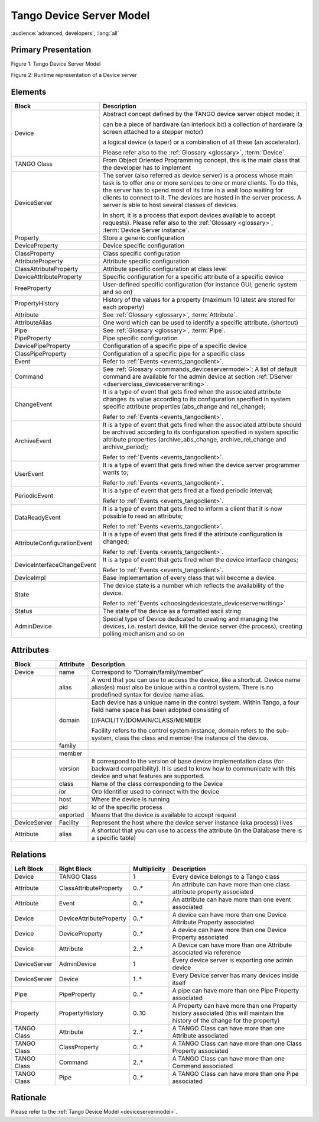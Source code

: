 .. _tango_device_server_model:

Tango Device Server Model
=========================

:audience:`advanced, developers`, :lang:`all`


Primary Presentation
--------------------

|image0|

Figure 1: Tango Device Server Model

|image1|

Figure 2: Runtime representation of a Device server

Elements
--------

+-------------------------------+--------------------------------------------------------------------------------------------------------------------------------------------------------------------------------------------------------------------------------------------------------------------------------------------------------------------------------------------------+
| **Block**                     | **Description**                                                                                                                                                                                                                                                                                                                                  |
+===============================+==================================================================================================================================================================================================================================================================================================================================================+
| Device                        | Abstract concept defined by the TANGO device server object model; it                                                                                                                                                                                                                                                                             |
|                               |                                                                                                                                                                                                                                                                                                                                                  |
|                               | can be a piece of hardware (an interlock bit) a collection of hardware (a screen attached to a stepper motor)                                                                                                                                                                                                                                    |
|                               |                                                                                                                                                                                                                                                                                                                                                  |
|                               | a logical device (a taper) or a combination of all these (an accelerator).                                                                                                                                                                                                                                                                       |
|                               |                                                                                                                                                                                                                                                                                                                                                  |
|                               | Please refer also to the :ref:`Glossary <glossary>`, :term:`Device`.                                                                                                                                                                                                                                                                             |
+-------------------------------+--------------------------------------------------------------------------------------------------------------------------------------------------------------------------------------------------------------------------------------------------------------------------------------------------------------------------------------------------+
| TANGO Class                   | From Object Oriented Programming concept, this is the main class that the developer has to implement                                                                                                                                                                                                                                             |
+-------------------------------+--------------------------------------------------------------------------------------------------------------------------------------------------------------------------------------------------------------------------------------------------------------------------------------------------------------------------------------------------+
| DeviceServer                  | The server (also referred as device server) is a process whose main task is to offer one or more services to one or more clients. To do this, the server has to spend most of its time in a wait loop waiting for clients to connect to it. The devices are hosted in the server process. A server is able to host several classes of devices.   |
|                               |                                                                                                                                                                                                                                                                                                                                                  |
|                               | In short, it is a process that export devices available to accept requests). Please refer also to the :ref:`Glossary <glossary>`, :term:`Device Server instance`.                                                                                                                                                                                |
+-------------------------------+--------------------------------------------------------------------------------------------------------------------------------------------------------------------------------------------------------------------------------------------------------------------------------------------------------------------------------------------------+
| Property                      | Store a generic configuration                                                                                                                                                                                                                                                                                                                    |
+-------------------------------+--------------------------------------------------------------------------------------------------------------------------------------------------------------------------------------------------------------------------------------------------------------------------------------------------------------------------------------------------+
| DeviceProperty                | Device specific configuration                                                                                                                                                                                                                                                                                                                    |
+-------------------------------+--------------------------------------------------------------------------------------------------------------------------------------------------------------------------------------------------------------------------------------------------------------------------------------------------------------------------------------------------+
| ClassProperty                 | Class specific configuration                                                                                                                                                                                                                                                                                                                     |
+-------------------------------+--------------------------------------------------------------------------------------------------------------------------------------------------------------------------------------------------------------------------------------------------------------------------------------------------------------------------------------------------+
| AttributeProperty             | Attribute specific configuration                                                                                                                                                                                                                                                                                                                 |
+-------------------------------+--------------------------------------------------------------------------------------------------------------------------------------------------------------------------------------------------------------------------------------------------------------------------------------------------------------------------------------------------+
| ClassAttributeProperty        | Attribute specific configuration at class level                                                                                                                                                                                                                                                                                                  |
+-------------------------------+--------------------------------------------------------------------------------------------------------------------------------------------------------------------------------------------------------------------------------------------------------------------------------------------------------------------------------------------------+
| DeviceAttributeProperty       | Specific configuration for a specific attribute of a specific device                                                                                                                                                                                                                                                                             |
+-------------------------------+--------------------------------------------------------------------------------------------------------------------------------------------------------------------------------------------------------------------------------------------------------------------------------------------------------------------------------------------------+
| FreeProperty                  | User-defined specific configuration (for instance GUI, generic system and so on)                                                                                                                                                                                                                                                                 |
+-------------------------------+--------------------------------------------------------------------------------------------------------------------------------------------------------------------------------------------------------------------------------------------------------------------------------------------------------------------------------------------------+
| PropertyHistory               | History of the values for a property (maximum 10 latest are stored for each property)                                                                                                                                                                                                                                                            |
+-------------------------------+--------------------------------------------------------------------------------------------------------------------------------------------------------------------------------------------------------------------------------------------------------------------------------------------------------------------------------------------------+
| Attribute                     | See :ref:`Glossary <glossary>`, :term:`Attribute`.                                                                                                                                                                                                                                                                                               |
+-------------------------------+--------------------------------------------------------------------------------------------------------------------------------------------------------------------------------------------------------------------------------------------------------------------------------------------------------------------------------------------------+
| AttributeAlias                | One word which can be used to identify a specific attribute. (shortcut)                                                                                                                                                                                                                                                                          |
+-------------------------------+--------------------------------------------------------------------------------------------------------------------------------------------------------------------------------------------------------------------------------------------------------------------------------------------------------------------------------------------------+
| Pipe                          | See :ref:`Glossary <glossary>`, :term:`Pipe`.                                                                                                                                                                                                                                                                                                    |
+-------------------------------+--------------------------------------------------------------------------------------------------------------------------------------------------------------------------------------------------------------------------------------------------------------------------------------------------------------------------------------------------+
| PipeProperty                  | Pipe specific configuration                                                                                                                                                                                                                                                                                                                      |
+-------------------------------+--------------------------------------------------------------------------------------------------------------------------------------------------------------------------------------------------------------------------------------------------------------------------------------------------------------------------------------------------+
| DevicePipeProperty            | Configuration of a specific pipe of a specific device                                                                                                                                                                                                                                                                                            |
+-------------------------------+--------------------------------------------------------------------------------------------------------------------------------------------------------------------------------------------------------------------------------------------------------------------------------------------------------------------------------------------------+
| ClassPipeProperty             | Configuration of a specific pipe for a specific class                                                                                                                                                                                                                                                                                            |
+-------------------------------+--------------------------------------------------------------------------------------------------------------------------------------------------------------------------------------------------------------------------------------------------------------------------------------------------------------------------------------------------+
| Event                         | Refer to :ref:`Events <events_tangoclient>`.                                                                                                                                                                                                                                                                                                     |
+-------------------------------+--------------------------------------------------------------------------------------------------------------------------------------------------------------------------------------------------------------------------------------------------------------------------------------------------------------------------------------------------+
| Command                       | See :ref:`Glossary <commands_deviceservermodel>`; A list of default command are available for the admin device at section :ref:`DServer <dserverclass_deviceserverwriting>`.                                                                                                                                                                     |
+-------------------------------+--------------------------------------------------------------------------------------------------------------------------------------------------------------------------------------------------------------------------------------------------------------------------------------------------------------------------------------------------+
| ChangeEvent                   | It is a type of event that gets fired when the associated attribute changes its value according to its configuration specified in system specific attribute properties (abs\_change and rel\_change);                                                                                                                                            |
|                               |                                                                                                                                                                                                                                                                                                                                                  |
|                               | Refer to :ref:`Events <events_tangoclient>`.                                                                                                                                                                                                                                                                                                     |
+-------------------------------+--------------------------------------------------------------------------------------------------------------------------------------------------------------------------------------------------------------------------------------------------------------------------------------------------------------------------------------------------+
| ArchiveEvent                  | It is a type of event that gets fired when the associated attribute should be archived according to its configuration specified in system specific attribute properties (archive\_abs\_change, archive\_rel\_change and archive\_period);                                                                                                        |
|                               |                                                                                                                                                                                                                                                                                                                                                  |
|                               | Refer to :ref:`Events <events_tangoclient>`.                                                                                                                                                                                                                                                                                                     |
+-------------------------------+--------------------------------------------------------------------------------------------------------------------------------------------------------------------------------------------------------------------------------------------------------------------------------------------------------------------------------------------------+
| UserEvent                     | It is a type of event that gets fired when the device server programmer wants to;                                                                                                                                                                                                                                                                |
|                               |                                                                                                                                                                                                                                                                                                                                                  |
|                               | Refer to :ref:`Events <events_tangoclient>`.                                                                                                                                                                                                                                                                                                     |
+-------------------------------+--------------------------------------------------------------------------------------------------------------------------------------------------------------------------------------------------------------------------------------------------------------------------------------------------------------------------------------------------+
| PeriodicEvent                 | It is a type of event that gets fired at a fixed periodic interval;                                                                                                                                                                                                                                                                              |
|                               |                                                                                                                                                                                                                                                                                                                                                  |
|                               | Refer to :ref:`Events <events_tangoclient>`.                                                                                                                                                                                                                                                                                                     |
+-------------------------------+--------------------------------------------------------------------------------------------------------------------------------------------------------------------------------------------------------------------------------------------------------------------------------------------------------------------------------------------------+
| DataReadyEvent                | It is a type of event that gets fired to inform a client that it is now possible to read an attribute;                                                                                                                                                                                                                                           |
|                               |                                                                                                                                                                                                                                                                                                                                                  |
|                               | Refer to :ref:`Events <events_tangoclient>`.                                                                                                                                                                                                                                                                                                     |
+-------------------------------+--------------------------------------------------------------------------------------------------------------------------------------------------------------------------------------------------------------------------------------------------------------------------------------------------------------------------------------------------+
| AttributeConfigurationEvent   | It is a type of event that gets fired if the attribute configuration is changed;                                                                                                                                                                                                                                                                 |
|                               |                                                                                                                                                                                                                                                                                                                                                  |
|                               | Refer to :ref:`Events <events_tangoclient>`.                                                                                                                                                                                                                                                                                                     |
+-------------------------------+--------------------------------------------------------------------------------------------------------------------------------------------------------------------------------------------------------------------------------------------------------------------------------------------------------------------------------------------------+
| DeviceInterfaceChangeEvent    | It is a type of event that gets fired when the device interface changes;                                                                                                                                                                                                                                                                         |
|                               |                                                                                                                                                                                                                                                                                                                                                  |
|                               | Refer to :ref:`Events <events_tangoclient>`.                                                                                                                                                                                                                                                                                                     |
+-------------------------------+--------------------------------------------------------------------------------------------------------------------------------------------------------------------------------------------------------------------------------------------------------------------------------------------------------------------------------------------------+
| DeviceImpl                    | Base implementation of every class that will become a device.                                                                                                                                                                                                                                                                                    |
+-------------------------------+--------------------------------------------------------------------------------------------------------------------------------------------------------------------------------------------------------------------------------------------------------------------------------------------------------------------------------------------------+
| State                         | The device state is a number which reflects the availability of the device.                                                                                                                                                                                                                                                                      |
|                               |                                                                                                                                                                                                                                                                                                                                                  |
|                               | Refer to :ref:`Events <choosingdevicestate_deviceserverwriting>`                                                                                                                                                                                                                                                                                 |
+-------------------------------+--------------------------------------------------------------------------------------------------------------------------------------------------------------------------------------------------------------------------------------------------------------------------------------------------------------------------------------------------+
| Status                        | The state of the device as a formatted ascii string                                                                                                                                                                                                                                                                                              |
+-------------------------------+--------------------------------------------------------------------------------------------------------------------------------------------------------------------------------------------------------------------------------------------------------------------------------------------------------------------------------------------------+
| AdminDevice                   | Special type of Device dedicated to creating and managing the devices, i.e. restart device, kill the device server (the process), creating polling mechanism and so on                                                                                                                                                                           |
+-------------------------------+--------------------------------------------------------------------------------------------------------------------------------------------------------------------------------------------------------------------------------------------------------------------------------------------------------------------------------------------------+

Attributes
----------

+----------------+-----------------+------------------------------------------------------------------------------------------------------------------------------------------------------------------------------------------+
| **Block**      | **Attribute**   | **Description**                                                                                                                                                                          |
+================+=================+==========================================================================================================================================================================================+
| Device         | name            | Correspond to “Domain/family/member”                                                                                                                                                     |
+----------------+-----------------+------------------------------------------------------------------------------------------------------------------------------------------------------------------------------------------+
|                | alias           | A word that you can use to access the device, like a shortcut. Device name alias(es) must also be unique within a control system. There is no predefined syntax for device name alias.   |
+----------------+-----------------+------------------------------------------------------------------------------------------------------------------------------------------------------------------------------------------+
|                | domain          | Each device has a unique name in the control system. Within Tango, a four field name space has been adopted consisting of                                                                |
|                |                 |                                                                                                                                                                                          |
|                |                 | [//FACILITY/]DOMAIN/CLASS/MEMBER                                                                                                                                                         |
|                |                 |                                                                                                                                                                                          |
|                |                 | Facility refers to the control system instance, domain refers to the sub-system, class the class and member the instance of the device.                                                  |
+----------------+-----------------+------------------------------------------------------------------------------------------------------------------------------------------------------------------------------------------+
|                | family          |                                                                                                                                                                                          |
+----------------+-----------------+------------------------------------------------------------------------------------------------------------------------------------------------------------------------------------------+
|                | member          |                                                                                                                                                                                          |
+----------------+-----------------+------------------------------------------------------------------------------------------------------------------------------------------------------------------------------------------+
|                | version         | It correspond to the version of base device implementation class (for backward compatibility). It is used to know how to communicate with this device and what features are supported.   |
+----------------+-----------------+------------------------------------------------------------------------------------------------------------------------------------------------------------------------------------------+
|                | class           | Name of the class corresponding to the Device                                                                                                                                            |
+----------------+-----------------+------------------------------------------------------------------------------------------------------------------------------------------------------------------------------------------+
|                | ior             | Orb Identifier used to connect with the device                                                                                                                                           |
+----------------+-----------------+------------------------------------------------------------------------------------------------------------------------------------------------------------------------------------------+
|                | host            | Where the device is running                                                                                                                                                              |
+----------------+-----------------+------------------------------------------------------------------------------------------------------------------------------------------------------------------------------------------+
|                | pid             | Id of the specific process                                                                                                                                                               |
+----------------+-----------------+------------------------------------------------------------------------------------------------------------------------------------------------------------------------------------------+
|                | exported        | Means that the device is available to accept request                                                                                                                                     |
+----------------+-----------------+------------------------------------------------------------------------------------------------------------------------------------------------------------------------------------------+
| DeviceServer   | Facility        | Represent the host where the device server instance (aka process) lives                                                                                                                  |
+----------------+-----------------+------------------------------------------------------------------------------------------------------------------------------------------------------------------------------------------+
| Attribute      | alias           | A shortcut that you can use to access the attribute (in the Database there is a specific table)                                                                                          |
+----------------+-----------------+------------------------------------------------------------------------------------------------------------------------------------------------------------------------------------------+

Relations
---------

+------------------+---------------------------+--------------------+---------------------------------------------------------------------------------------------------------------------------------+
| **Left Block**   | **Right Block**           | **Multiplicity**   | **Description**                                                                                                                 |
+==================+===========================+====================+=================================================================================================================================+
| Device           | TANGO Class               | 1                  | Every device belongs to a Tango class                                                                                           |
+------------------+---------------------------+--------------------+---------------------------------------------------------------------------------------------------------------------------------+
| Attribute        | ClassAttributeProperty    | 0..\*              | An attribute can have more than one class attribute property associated                                                         |
+------------------+---------------------------+--------------------+---------------------------------------------------------------------------------------------------------------------------------+
| Attribute        | Event                     | 0..\*              | An attribute can have more than one event associated                                                                            |
+------------------+---------------------------+--------------------+---------------------------------------------------------------------------------------------------------------------------------+
| Device           | DeviceAttributeProperty   | 0..\*              | A device can have more than one Device Attribute Property associated                                                            |
+------------------+---------------------------+--------------------+---------------------------------------------------------------------------------------------------------------------------------+
| Device           | DeviceProperty            | 0..\*              | A device can have more than one Device Property associated                                                                      |
+------------------+---------------------------+--------------------+---------------------------------------------------------------------------------------------------------------------------------+
| Device           | Attribute                 | 2..\*              | A Device can have more than one Attribute associated via reference                                                              |
+------------------+---------------------------+--------------------+---------------------------------------------------------------------------------------------------------------------------------+
| DeviceServer     | AdminDevice               | 1                  | Every device server is exporting one admin device                                                                               |
+------------------+---------------------------+--------------------+---------------------------------------------------------------------------------------------------------------------------------+
| DeviceServer     | Device                    | 1..\*              | Every Device server has many devices inside itself                                                                              |
+------------------+---------------------------+--------------------+---------------------------------------------------------------------------------------------------------------------------------+
| Pipe             | PipeProperty              | 0..\*              | A pipe can have more than one Pipe Property associated                                                                          |
+------------------+---------------------------+--------------------+---------------------------------------------------------------------------------------------------------------------------------+
| Property         | PropertyHistory           | 0..10              | A Property can have more than one Property history associated (this will maintain the history of the change for the property)   |
+------------------+---------------------------+--------------------+---------------------------------------------------------------------------------------------------------------------------------+
| TANGO Class      | Attribute                 | 2..\*              | A TANGO Class can have more than one Attribute associated                                                                       |
+------------------+---------------------------+--------------------+---------------------------------------------------------------------------------------------------------------------------------+
| TANGO Class      | ClassProperty             | 0..\*              | A TANGO Class can have more than one Class Property associated                                                                  |
+------------------+---------------------------+--------------------+---------------------------------------------------------------------------------------------------------------------------------+
| TANGO Class      | Command                   | 2..\*              | A TANGO Class can have more than one Command associated                                                                         |
+------------------+---------------------------+--------------------+---------------------------------------------------------------------------------------------------------------------------------+
| TANGO Class      | Pipe                      | 0..\*              | A TANGO Class can have more than one Pipe associated                                                                            |
+------------------+---------------------------+--------------------+---------------------------------------------------------------------------------------------------------------------------------+

Rationale
---------

Please refer to the :ref:`Tango Device Model <deviceservermodel>`.

.. |image0| image:: TangoDeviceServerModel/TangoDeviceServerModel_image1.jpg
   :width: 6.26772in
   :height: 6.41667in
.. |image1| image:: TangoDeviceServerModel/TangoDeviceServerModel_image2.jpg
   :width: 6.26772in
   :height: 3.09722in
